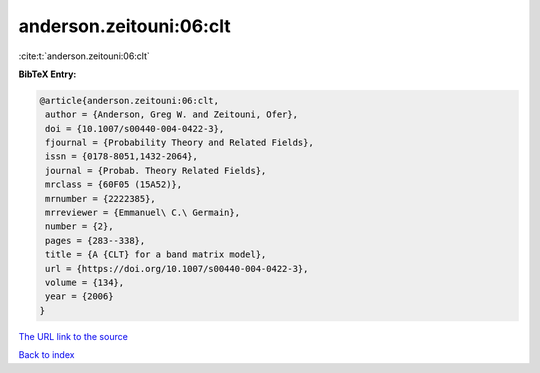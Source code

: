 anderson.zeitouni:06:clt
========================

:cite:t:`anderson.zeitouni:06:clt`

**BibTeX Entry:**

.. code-block:: bibtex

   @article{anderson.zeitouni:06:clt,
    author = {Anderson, Greg W. and Zeitouni, Ofer},
    doi = {10.1007/s00440-004-0422-3},
    fjournal = {Probability Theory and Related Fields},
    issn = {0178-8051,1432-2064},
    journal = {Probab. Theory Related Fields},
    mrclass = {60F05 (15A52)},
    mrnumber = {2222385},
    mrreviewer = {Emmanuel\ C.\ Germain},
    number = {2},
    pages = {283--338},
    title = {A {CLT} for a band matrix model},
    url = {https://doi.org/10.1007/s00440-004-0422-3},
    volume = {134},
    year = {2006}
   }
`The URL link to the source <ttps://doi.org/10.1007/s00440-004-0422-3}>`_


`Back to index <../By-Cite-Keys.html>`_
